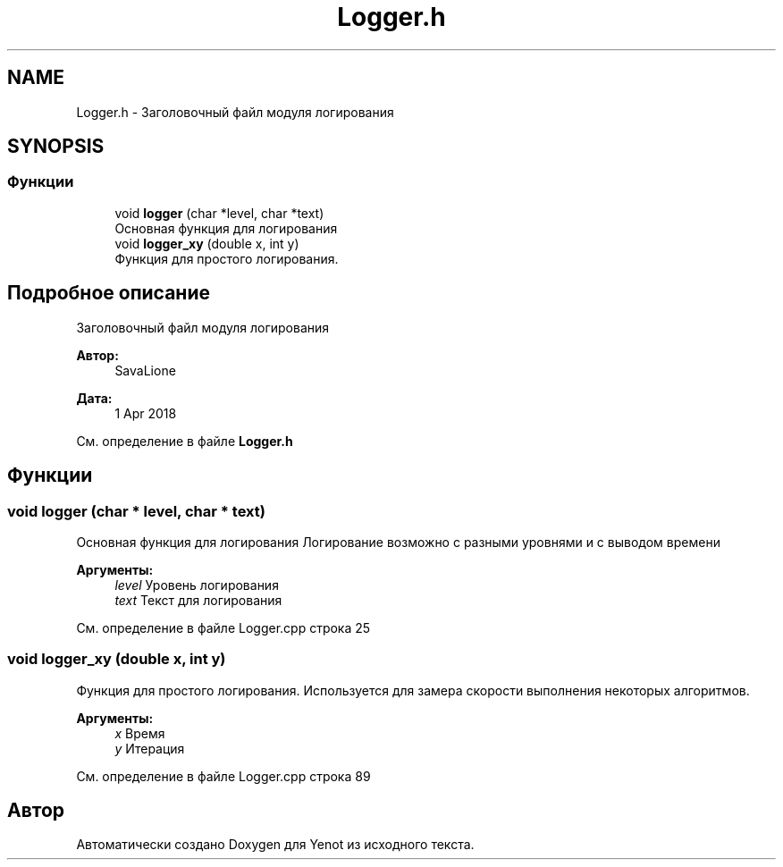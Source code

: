 .TH "Logger.h" 3 "Вс 29 Апр 2018" "Yenot" \" -*- nroff -*-
.ad l
.nh
.SH NAME
Logger.h \- Заголовочный файл модуля логирования  

.SH SYNOPSIS
.br
.PP
.SS "Функции"

.in +1c
.ti -1c
.RI "void \fBlogger\fP (char *level, char *text)"
.br
.RI "Основная функция для логирования "
.ti -1c
.RI "void \fBlogger_xy\fP (double x, int y)"
.br
.RI "Функция для простого логирования\&. "
.in -1c
.SH "Подробное описание"
.PP 
Заголовочный файл модуля логирования 


.PP
\fBАвтор:\fP
.RS 4
SavaLione 
.RE
.PP
\fBДата:\fP
.RS 4
1 Apr 2018 
.RE
.PP

.PP
См\&. определение в файле \fBLogger\&.h\fP
.SH "Функции"
.PP 
.SS "void logger (char * level, char * text)"

.PP
Основная функция для логирования Логирование возможно с разными уровнями и с выводом времени
.PP
\fBАргументы:\fP
.RS 4
\fIlevel\fP Уровень логирования 
.br
\fItext\fP Текст для логирования 
.RE
.PP

.PP
См\&. определение в файле Logger\&.cpp строка 25
.SS "void logger_xy (double x, int y)"

.PP
Функция для простого логирования\&. Используется для замера скорости выполнения некоторых алгоритмов\&.
.PP
\fBАргументы:\fP
.RS 4
\fIx\fP Время 
.br
\fIy\fP Итерация 
.RE
.PP

.PP
См\&. определение в файле Logger\&.cpp строка 89
.SH "Автор"
.PP 
Автоматически создано Doxygen для Yenot из исходного текста\&.
